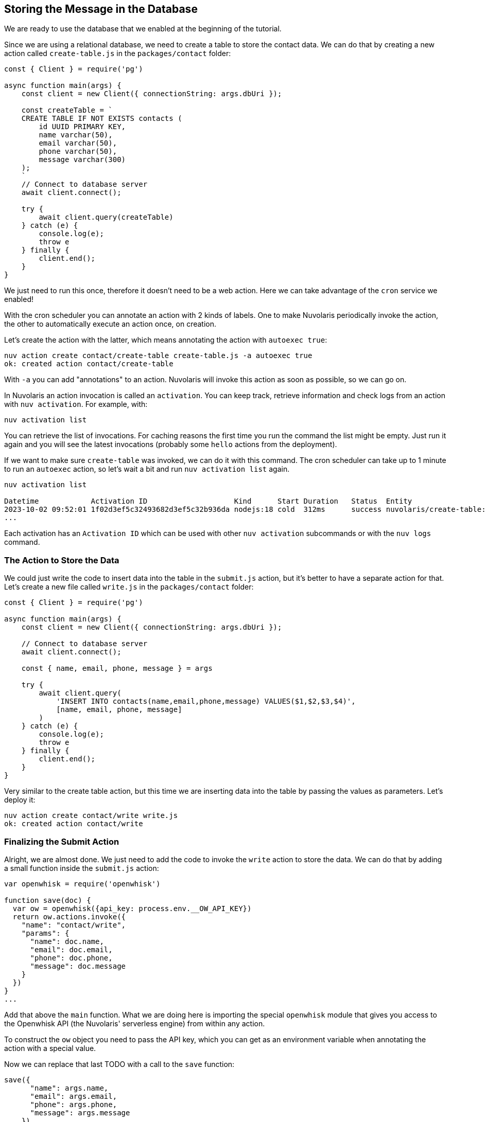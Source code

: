 == Storing the Message in the Database

We are ready to use the database that we enabled at the beginning of the tutorial.

Since we are using a relational database, we need to create a table to store the contact data. We can do that by creating a new action called `create-table.js` in the `packages/contact` folder:

[source,javascript]
----
const { Client } = require('pg')

async function main(args) {
    const client = new Client({ connectionString: args.dbUri });

    const createTable = `
    CREATE TABLE IF NOT EXISTS contacts (
        id UUID PRIMARY KEY,
        name varchar(50),
        email varchar(50),
        phone varchar(50),
        message varchar(300)
    );
    `
    // Connect to database server
    await client.connect();

    try {
        await client.query(createTable)
    } catch (e) {
        console.log(e);
        throw e
    } finally {
        client.end();
    }
}
----

We just need to run this once, therefore it doesn't need to be a web action. Here we can take advantage of the `cron` service we enabled! 

With the cron scheduler you can annotate an action with 2 kinds of labels. One to make Nuvolaris periodically invoke the action, the other to automatically execute an action once, on creation.

Let's create the action with the latter, which means annotating the action with `autoexec true`:

[source,bash]
----
nuv action create contact/create-table create-table.js -a autoexec true
ok: created action contact/create-table
----

With `-a` you can add "annotations" to an action. Nuvolaris will invoke this action as soon as possible, so we can go on.

====

In Nuvolaris an action invocation is called an `activation`. You can keep track, retrieve information and check logs from an action with `nuv activation`. For example, with:

[source,bash]
----
nuv activation list
----

You can retrieve the list of invocations. For caching reasons the first time you run the command the list might be empty. Just run it again and you will see the latest invocations (probably some `hello` actions from the deployment).

If we want to make sure `create-table` was invoked, we can do it with this command. The cron scheduler can take up to 1 minute to run an `autoexec` action, so let's wait a bit and run `nuv activation list` again.

[source,bash]
----
nuv activation list

Datetime            Activation ID                    Kind      Start Duration   Status  Entity
2023-10-02 09:52:01 1f02d3ef5c32493682d3ef5c32b936da nodejs:18 cold  312ms      success nuvolaris/create-table:0.0.1
...
----

Each activation has an `Activation ID` which can be used with other `nuv activation` subcommands or with the `nuv logs` command.
====

=== The Action to Store the Data

We could just write the code to insert data into the table in the `submit.js` action, but it's better to have a separate action for that. Let's create a new file called `write.js` in the `packages/contact` folder:

[source,javascript]
----
const { Client } = require('pg')

async function main(args) {
    const client = new Client({ connectionString: args.dbUri });

    // Connect to database server
    await client.connect();

    const { name, email, phone, message } = args

    try {
        await client.query(
            'INSERT INTO contacts(name,email,phone,message) VALUES($1,$2,$3,$4)',
            [name, email, phone, message]
        )
    } catch (e) {
        console.log(e);
        throw e
    } finally {
        client.end();
    }
}
----

Very similar to the create table action, but this time we are inserting data into the table by passing the values as parameters. Let's deploy it:

[source,bash]
----
nuv action create contact/write write.js
ok: created action contact/write
----

=== Finalizing the Submit Action

Alright, we are almost done. We just need to add the code to invoke the `write` action to store the data. We can do that by adding a small function inside the `submit.js` action:

[source,javascript]
----
var openwhisk = require('openwhisk')

function save(doc) {
  var ow = openwhisk({api_key: process.env.__OW_API_KEY})
  return ow.actions.invoke({
    "name": "contact/write",
    "params": {
      "name": doc.name,
      "email": doc.email,
      "phone": doc.phone,
      "message": doc.message
    }
  })
}
...
----

Add that above the `main` function. What we are doing here is importing the special `openwhisk` module that gives you access to the Openwhisk API (the Nuvolaris' serverless engine) from within any action. 

To construct the `ow` object you need to pass the API key, which you can get as an environment variable when annotating the action with a special value.

Now we can replace that last TODO with a call to the `save` function:

[source,javascript]
----
save({
      "name": args.name,
      "email": args.email,
      "phone": args.phone,
      "message": args.message
    })
----

Let's update the action with the new code and the special annotation:

[source,bash]
----
nuv action update contact/submit submit.js --web true -a provide-api-key true
ok: updated action contact/submit
----

As before with `autoexec` we are adding an annotation, but this time it's to instruct the platform to inject the api key as an env var in the function's environment, so we have access to it in the code.

Now the pipeline is complete, and we can test it by submitting the form again. This time the data will be stored in the database.
